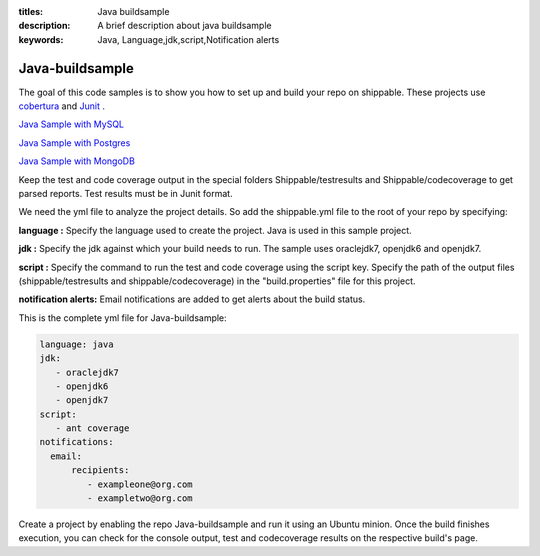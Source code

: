 :titles: Java buildsample
:description: A brief description about java buildsample
:keywords: Java, Language,jdk,script,Notification alerts


.. _java :

Java-buildsample 
===================

The goal of this code samples is to show you how to set up and build your repo on shippable. These projects use
`cobertura <http://cobertura.github.io/cobertura/>`_ and `Junit <http://junit.org/>`_ .

`Java Sample with MySQL <https://github.com/Shippable/sample_java_mysql>`_

`Java Sample with Postgres <https://github.com/Shippable/sample_java_postgres>`_

`Java Sample with MongoDB <https://github.com/Shippable/sample_java_mongo>`_

Keep the test and code coverage output in the special folders Shippable/testresults and Shippable/codecoverage to get parsed reports. Test results must be in Junit format.

We need the yml file to analyze the project details. So add the shippable.yml file to the root of your repo by specifying:

**language :** Specify the language used to create the project. Java is used in this sample project.


**jdk :** Specify the jdk against which your build needs to run. The sample uses oraclejdk7, openjdk6 and openjdk7.


**script :** Specify the command to run the test and code coverage using the script key. Specify the path of the output files (shippable/testresults and shippable/codecoverage) in the "build.properties" file for this project.


**notification alerts:** Email notifications are added to get alerts about the build status.

This is the complete yml file for Java-buildsample:

.. code-block:: bash

	language: java
	jdk:
   	   - oraclejdk7
           - openjdk6
           - openjdk7
        script: 
           - ant coverage
        notifications:
          email:
              recipients:
         	 - exampleone@org.com
         	 - exampletwo@org.com

 

Create a project by enabling the repo Java-buildsample and run it using an Ubuntu minion. Once the build finishes execution, you can check for the console output, test and codecoverage results on the respective build's page.
